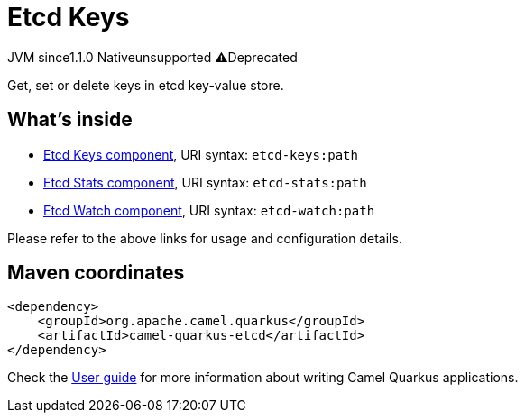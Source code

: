 // Do not edit directly!
// This file was generated by camel-quarkus-maven-plugin:update-extension-doc-page
= Etcd Keys
:linkattrs:
:cq-artifact-id: camel-quarkus-etcd
:cq-native-supported: false
:cq-status: Preview
:cq-status-deprecation: Preview Deprecated
:cq-description: Get, set or delete keys in etcd key-value store.
:cq-deprecated: true
:cq-jvm-since: 1.1.0
:cq-native-since: n/a

[.badges]
[.badge-key]##JVM since##[.badge-supported]##1.1.0## [.badge-key]##Native##[.badge-unsupported]##unsupported## [.badge-key]##⚠️##[.badge-unsupported]##Deprecated##

Get, set or delete keys in etcd key-value store.

== What's inside

* xref:{cq-camel-components}::etcd-keys-component.adoc[Etcd Keys component], URI syntax: `etcd-keys:path`
* xref:{cq-camel-components}::etcd-stats-component.adoc[Etcd Stats component], URI syntax: `etcd-stats:path`
* xref:{cq-camel-components}::etcd-watch-component.adoc[Etcd Watch component], URI syntax: `etcd-watch:path`

Please refer to the above links for usage and configuration details.

== Maven coordinates

[source,xml]
----
<dependency>
    <groupId>org.apache.camel.quarkus</groupId>
    <artifactId>camel-quarkus-etcd</artifactId>
</dependency>
----

Check the xref:user-guide/index.adoc[User guide] for more information about writing Camel Quarkus applications.

